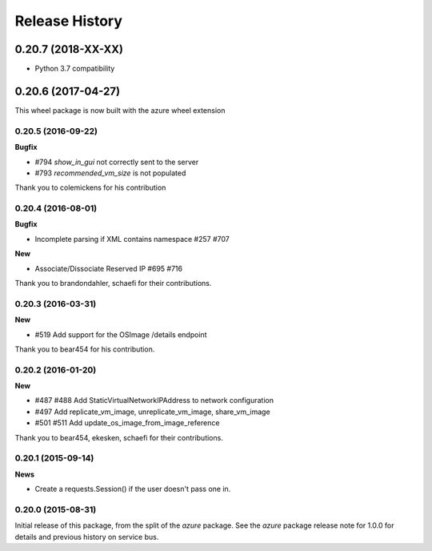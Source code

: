 .. :changelog:

Release History
===============

0.20.7 (2018-XX-XX)
+++++++++++++++++++

- Python 3.7 compatibility

0.20.6 (2017-04-27)
+++++++++++++++++++

This wheel package is now built with the azure wheel extension

0.20.5 (2016-09-22)
-------------------

**Bugfix**

* #794 `show_in_gui` not correctly sent to the server
* #793 `recommended_vm_size` is not populated

Thank you to colemickens for his contribution

0.20.4 (2016-08-01)
-------------------

**Bugfix**

* Incomplete parsing if XML contains namespace #257 #707

**New**

* Associate/Dissociate Reserved IP #695 #716

Thank you to brandondahler, schaefi for their contributions.

0.20.3 (2016-03-31)
-------------------

**New**

* #519 Add support for the OSImage /details endpoint

Thank you to bear454 for his contribution.

0.20.2 (2016-01-20)
-------------------

**New**

* #487 #488 Add StaticVirtualNetworkIPAddress to network configuration
* #497      Add replicate_vm_image, unreplicate_vm_image, share_vm_image
* #501 #511 Add update_os_image_from_image_reference

Thank you to bear454, ekesken, schaefi for their contributions.

0.20.1 (2015-09-14)
-------------------

**News**

* Create a requests.Session() if the user doesn't pass one in.

0.20.0 (2015-08-31)
-------------------

Initial release of this package, from the split of the `azure` package.
See the `azure` package release note for 1.0.0 for details and previous
history on service bus.